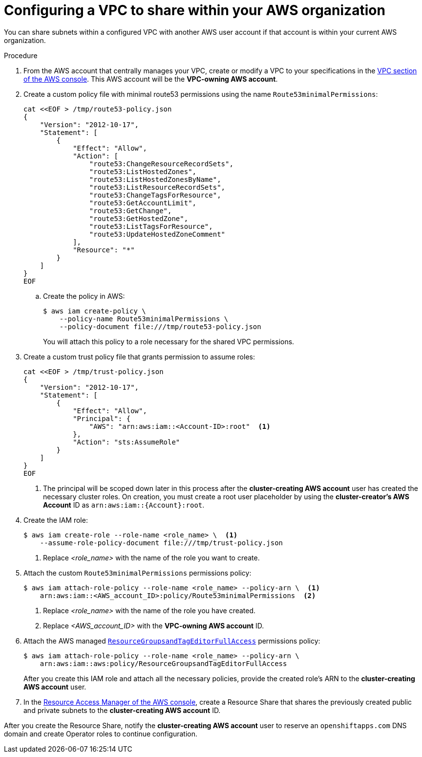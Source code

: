 // Module included in the following assemblies:
//
// * networking/rosa-shared-vpc-config.adoc

:_content-type: PROCEDURE
[id="rosa-sharing-vpc-creation-and-sharing_{context}"]
= Configuring a VPC to share within your AWS organization

You can share subnets within a configured VPC with another AWS user account if that account is within your current AWS organization.

.Procedure

. From the AWS account that centrally manages your VPC, create or modify a VPC to your specifications in the link:https://us-east-1.console.aws.amazon.com/vpc/[VPC section of the AWS console]. This AWS account will be the *VPC-owning AWS account*.
+
. Create a custom policy file with minimal route53 permissions using the name `Route53minimalPermissions`:
+
[source,terminal]
----
cat <<EOF > /tmp/route53-policy.json
{
    "Version": "2012-10-17",
    "Statement": [
        {
            "Effect": "Allow",
            "Action": [
                "route53:ChangeResourceRecordSets",
                "route53:ListHostedZones",
                "route53:ListHostedZonesByName",
                "route53:ListResourceRecordSets",
                "route53:ChangeTagsForResource",
                "route53:GetAccountLimit",
                "route53:GetChange",
                "route53:GetHostedZone",
                "route53:ListTagsForResource",
                "route53:UpdateHostedZoneComment"
            ],
            "Resource": "*"
        }
    ]
}
EOF
----
+
.. Create the policy in AWS:
+
[source, terminal]
----
$ aws iam create-policy \
    --policy-name Route53minimalPermissions \
    --policy-document file:///tmp/route53-policy.json
----
+
You will attach this policy to a role necessary for the shared VPC permissions.
+
. Create a custom trust policy file that grants permission to assume roles:
+
[source,terminal]
----
cat <<EOF > /tmp/trust-policy.json
{
    "Version": "2012-10-17",
    "Statement": [
        {
            "Effect": "Allow",
            "Principal": {
                "AWS": "arn:aws:iam::<Account-ID>:root"  <1>
            },
            "Action": "sts:AssumeRole"
        }
    ]
}
EOF
----
+
--
<1> The principal will be scoped down later in this process after the *cluster-creating AWS account* user has created the necessary cluster roles. On creation, you must create a root user placeholder by using the *cluster-creator's AWS Account* ID as `arn:aws:iam::{Account}:root`.
--
+
. Create the IAM role:
+
[source, terminal]
----
$ aws iam create-role --role-name <role_name> \  <1>
    --assume-role-policy-document file:///tmp/trust-policy.json
----
+
--
<1> Replace _<role_name>_ with the name of the role you want to create.
--
+
. Attach the custom `Route53minimalPermissions` permissions policy:
+
[source, terminal]
----
$ aws iam attach-role-policy --role-name <role_name> --policy-arn \  <1>
    arn:aws:iam::<AWS_account_ID>:policy/Route53minimalPermissions  <2>
----
+
--
<1> Replace _<role_name>_ with the name of the role you have created.
<2> Replace
_<AWS_account_ID>_ with the *VPC-owning AWS account* ID.
--
+
. Attach the AWS managed link:https://docs.aws.amazon.com/aws-managed-policy/latest/reference/ResourceGroupsandTagEditorFullAccess.html[`ResourceGroupsandTagEditorFullAccess`] permissions policy:
+
[source, terminal]
----
$ aws iam attach-role-policy --role-name <role_name> --policy-arn \
    arn:aws:iam::aws:policy/ResourceGroupsandTagEditorFullAccess
----
+
After you create this IAM role and attach all the necessary policies, provide the created role's ARN to the *cluster-creating AWS account* user.

. In the link:https://us-east-1.console.aws.amazon.com/ram/[Resource Access Manager of the AWS console], create a Resource Share that shares the previously created public and private subnets to the *cluster-creating AWS account* ID.

After you create the Resource Share, notify the *cluster-creating AWS account* user to reserve an `openshiftapps.com` DNS domain and create Operator roles to continue configuration.
